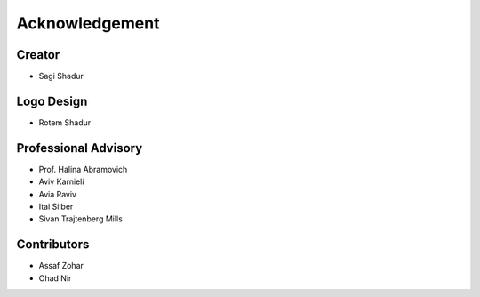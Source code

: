 .. acknowledgment:

Acknowledgement
===============

Creator
-------
* Sagi Shadur

Logo Design
-----------
* Rotem Shadur

Professional Advisory
---------------------
* Prof. Halina Abramovich
* Aviv Karnieli
* Avia Raviv
* Itai Silber
* Sivan Trajtenberg Mills

Contributors
------------
* Assaf Zohar
* Ohad Nir